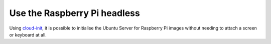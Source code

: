 =============================
Use the Raspberry Pi headless
=============================

Using `cloud-init`_, it is possible to initialise the Ubuntu Server for
Raspberry Pi images without needing to attach a screen or keyboard at all.


.. _cloud-init: https://cloudinit.readthedocs.io/
